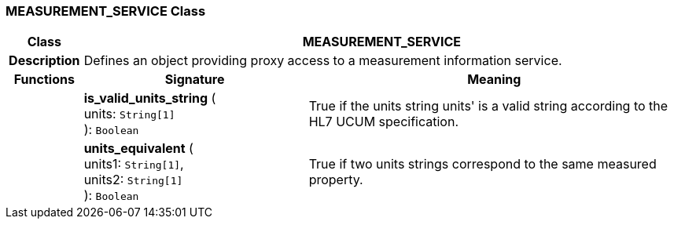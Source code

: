=== MEASUREMENT_SERVICE Class

[cols="^1,3,5"]
|===
h|*Class*
2+^h|*MEASUREMENT_SERVICE*

h|*Description*
2+a|Defines an object providing proxy access to a measurement information service.

h|*Functions*
^h|*Signature*
^h|*Meaning*

h|
|*is_valid_units_string* ( +
units: `String[1]` +
): `Boolean`
a|True if the units string  units' is a valid string according to the HL7 UCUM specification.

h|
|*units_equivalent* ( +
units1: `String[1]`, +
units2: `String[1]` +
): `Boolean`
a|True if two units strings correspond to the same measured property.
|===
